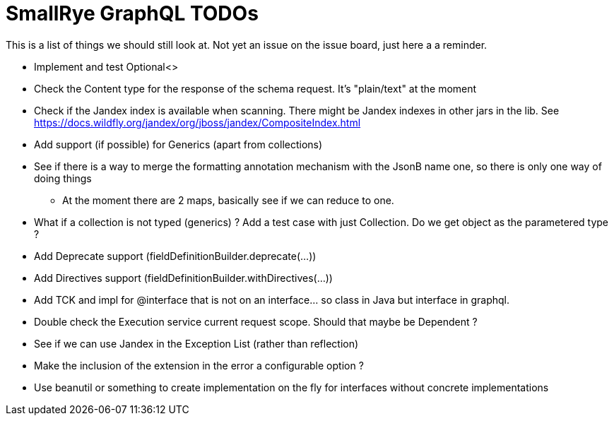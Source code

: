 = SmallRye GraphQL TODOs

This is a list of things we should still look at. Not yet an issue on the issue board, just here a a reminder.

* Implement and test Optional<>
* Check the Content type for the response of the schema request. It's "plain/text" at the moment
* Check if the Jandex index is available when scanning. There might be Jandex indexes in other jars in the lib. See https://docs.wildfly.org/jandex/org/jboss/jandex/CompositeIndex.html
* Add support (if possible) for Generics (apart from collections)
* See if there is a way to merge the formatting annotation mechanism with the JsonB name one, so there is only one way of doing things
** At the moment there are 2 maps, basically see if we can reduce to one.
* What if a collection is not typed (generics) ? Add a test case with just Collection. Do we get object as the parametered type ?
* Add Deprecate support (fieldDefinitionBuilder.deprecate(...))
* Add Directives support (fieldDefinitionBuilder.withDirectives(...))
* Add TCK and impl for @interface that is not on an interface... so class in Java but interface in graphql.
* Double check the Execution service current request scope. Should that maybe be Dependent ?
* See if we can use Jandex in the Exception List (rather than reflection)
* Make the inclusion of the extension in the error a configurable option ?
* Use beanutil or something to create implementation on the fly for interfaces without concrete implementations



